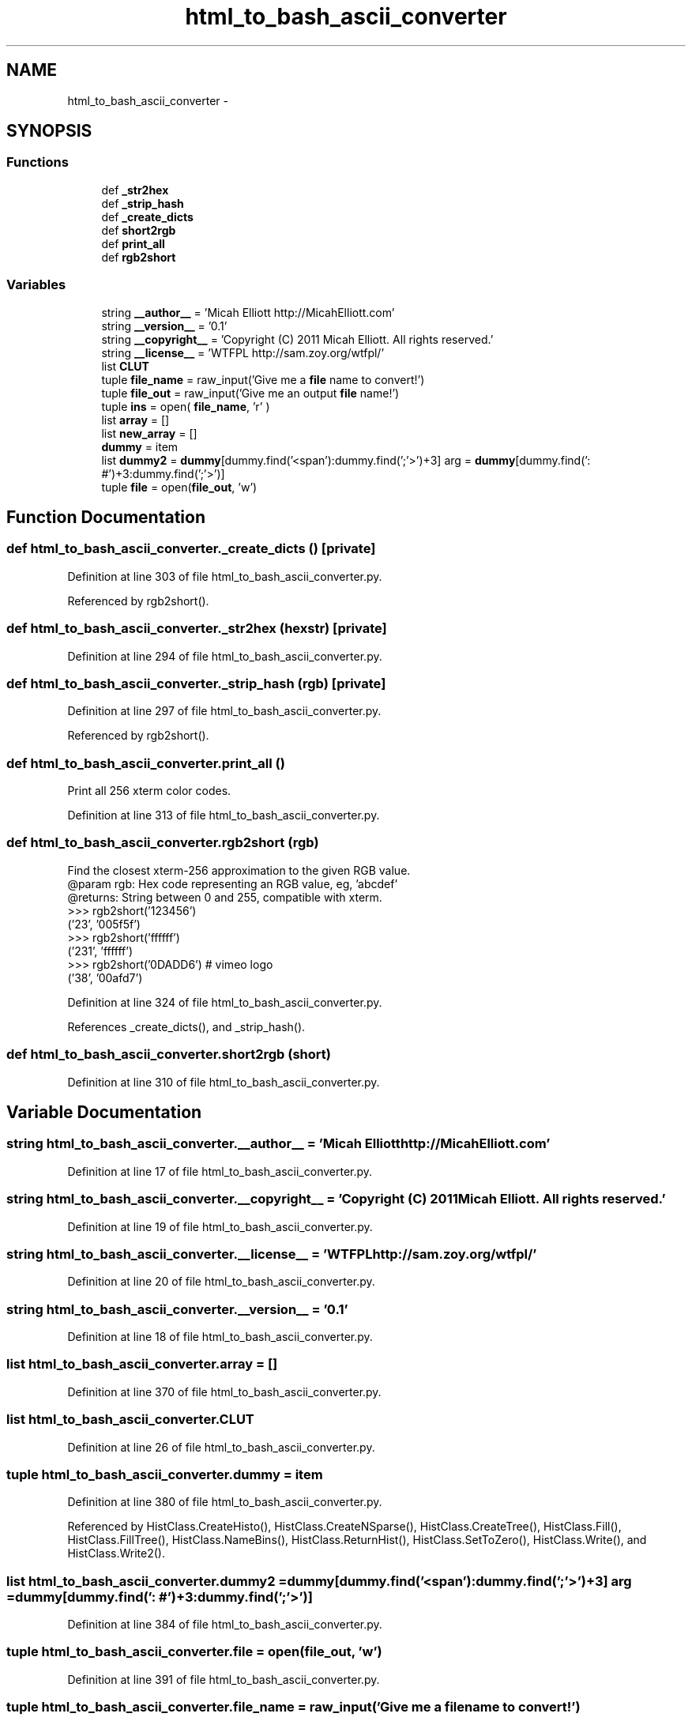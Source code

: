 .TH "html_to_bash_ascii_converter" 3 "Fri Jan 30 2015" "libs3a" \" -*- nroff -*-
.ad l
.nh
.SH NAME
html_to_bash_ascii_converter \- 
.SH SYNOPSIS
.br
.PP
.SS "Functions"

.in +1c
.ti -1c
.RI "def \fB_str2hex\fP"
.br
.ti -1c
.RI "def \fB_strip_hash\fP"
.br
.ti -1c
.RI "def \fB_create_dicts\fP"
.br
.ti -1c
.RI "def \fBshort2rgb\fP"
.br
.ti -1c
.RI "def \fBprint_all\fP"
.br
.ti -1c
.RI "def \fBrgb2short\fP"
.br
.in -1c
.SS "Variables"

.in +1c
.ti -1c
.RI "string \fB__author__\fP = 'Micah Elliott http://MicahElliott\&.com'"
.br
.ti -1c
.RI "string \fB__version__\fP = '0\&.1'"
.br
.ti -1c
.RI "string \fB__copyright__\fP = 'Copyright (C) 2011 Micah Elliott\&. All rights reserved\&.'"
.br
.ti -1c
.RI "string \fB__license__\fP = 'WTFPL http://sam\&.zoy\&.org/wtfpl/'"
.br
.ti -1c
.RI "list \fBCLUT\fP"
.br
.ti -1c
.RI "tuple \fBfile_name\fP = raw_input('Give me a \fBfile\fP name to convert!')"
.br
.ti -1c
.RI "tuple \fBfile_out\fP = raw_input('Give me an output \fBfile\fP name!')"
.br
.ti -1c
.RI "tuple \fBins\fP = open( \fBfile_name\fP, 'r' )"
.br
.ti -1c
.RI "list \fBarray\fP = []"
.br
.ti -1c
.RI "list \fBnew_array\fP = []"
.br
.ti -1c
.RI "\fBdummy\fP = item"
.br
.ti -1c
.RI "list \fBdummy2\fP = \fBdummy\fP[dummy\&.find('<span'):dummy\&.find(';'>')+3] arg = \fBdummy\fP[dummy\&.find(': #')+3:dummy\&.find(';'>')]"
.br
.ti -1c
.RI "tuple \fBfile\fP = open(\fBfile_out\fP, 'w')"
.br
.in -1c
.SH "Function Documentation"
.PP 
.SS "def html_to_bash_ascii_converter\&._create_dicts ()\fC [private]\fP"

.PP
Definition at line 303 of file html_to_bash_ascii_converter\&.py\&.
.PP
Referenced by rgb2short()\&.
.SS "def html_to_bash_ascii_converter\&._str2hex (hexstr)\fC [private]\fP"

.PP
Definition at line 294 of file html_to_bash_ascii_converter\&.py\&.
.SS "def html_to_bash_ascii_converter\&._strip_hash (rgb)\fC [private]\fP"

.PP
Definition at line 297 of file html_to_bash_ascii_converter\&.py\&.
.PP
Referenced by rgb2short()\&.
.SS "def html_to_bash_ascii_converter\&.print_all ()"

.PP
.nf
Print all 256 xterm color codes.

.fi
.PP
 
.PP
Definition at line 313 of file html_to_bash_ascii_converter\&.py\&.
.SS "def html_to_bash_ascii_converter\&.rgb2short (rgb)"

.PP
.nf
Find the closest xterm-256 approximation to the given RGB value.
@param rgb: Hex code representing an RGB value, eg, 'abcdef'
@returns: String between 0 and 255, compatible with xterm.
>>> rgb2short('123456')
('23', '005f5f')
>>> rgb2short('ffffff')
('231', 'ffffff')
>>> rgb2short('0DADD6') # vimeo logo
('38', '00afd7')

.fi
.PP
 
.PP
Definition at line 324 of file html_to_bash_ascii_converter\&.py\&.
.PP
References _create_dicts(), and _strip_hash()\&.
.SS "def html_to_bash_ascii_converter\&.short2rgb (short)"

.PP
Definition at line 310 of file html_to_bash_ascii_converter\&.py\&.
.SH "Variable Documentation"
.PP 
.SS "string html_to_bash_ascii_converter\&.__author__ = 'Micah Elliott http://MicahElliott\&.com'"

.PP
Definition at line 17 of file html_to_bash_ascii_converter\&.py\&.
.SS "string html_to_bash_ascii_converter\&.__copyright__ = 'Copyright (C) 2011 Micah Elliott\&. All rights reserved\&.'"

.PP
Definition at line 19 of file html_to_bash_ascii_converter\&.py\&.
.SS "string html_to_bash_ascii_converter\&.__license__ = 'WTFPL http://sam\&.zoy\&.org/wtfpl/'"

.PP
Definition at line 20 of file html_to_bash_ascii_converter\&.py\&.
.SS "string html_to_bash_ascii_converter\&.__version__ = '0\&.1'"

.PP
Definition at line 18 of file html_to_bash_ascii_converter\&.py\&.
.SS "list html_to_bash_ascii_converter\&.array = []"

.PP
Definition at line 370 of file html_to_bash_ascii_converter\&.py\&.
.SS "list html_to_bash_ascii_converter\&.CLUT"

.PP
Definition at line 26 of file html_to_bash_ascii_converter\&.py\&.
.SS "tuple html_to_bash_ascii_converter\&.dummy = item"

.PP
Definition at line 380 of file html_to_bash_ascii_converter\&.py\&.
.PP
Referenced by HistClass\&.CreateHisto(), HistClass\&.CreateNSparse(), HistClass\&.CreateTree(), HistClass\&.Fill(), HistClass\&.FillTree(), HistClass\&.NameBins(), HistClass\&.ReturnHist(), HistClass\&.SetToZero(), HistClass\&.Write(), and HistClass\&.Write2()\&.
.SS "list html_to_bash_ascii_converter\&.dummy2 = \fBdummy\fP[dummy\&.find('<span'):dummy\&.find(';'>')+3] arg = \fBdummy\fP[dummy\&.find(': #')+3:dummy\&.find(';'>')]"

.PP
Definition at line 384 of file html_to_bash_ascii_converter\&.py\&.
.SS "tuple html_to_bash_ascii_converter\&.file = open(\fBfile_out\fP, 'w')"

.PP
Definition at line 391 of file html_to_bash_ascii_converter\&.py\&.
.SS "tuple html_to_bash_ascii_converter\&.file_name = raw_input('Give me a \fBfile\fP name to convert!')"

.PP
Definition at line 366 of file html_to_bash_ascii_converter\&.py\&.
.SS "tuple html_to_bash_ascii_converter\&.file_out = raw_input('Give me an output \fBfile\fP name!')"

.PP
Definition at line 367 of file html_to_bash_ascii_converter\&.py\&.
.SS "tuple html_to_bash_ascii_converter\&.ins = open( \fBfile_name\fP, 'r' )"

.PP
Definition at line 369 of file html_to_bash_ascii_converter\&.py\&.
.SS "list html_to_bash_ascii_converter\&.new_array = []"

.PP
Definition at line 375 of file html_to_bash_ascii_converter\&.py\&.
.SH "Author"
.PP 
Generated automatically by Doxygen for libs3a from the source code\&.
